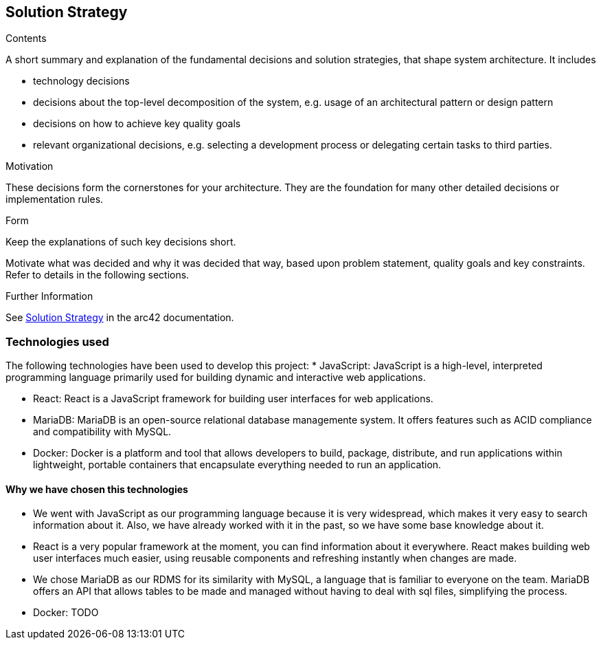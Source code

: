 ifndef::imagesdir[:imagesdir: ../images]

[[section-solution-strategy]]
== Solution Strategy


[role="arc42help"]
****

.Contents
A short summary and explanation of the fundamental decisions and solution strategies, that shape system architecture. It includes

* technology decisions
* decisions about the top-level decomposition of the system, e.g. usage of an architectural pattern or design pattern
* decisions on how to achieve key quality goals
* relevant organizational decisions, e.g. selecting a development process or delegating certain tasks to third parties.

.Motivation
These decisions form the cornerstones for your architecture. They are the foundation for many other detailed decisions or implementation rules.

.Form
Keep the explanations of such key decisions short.

Motivate what was decided and why it was decided that way,
based upon problem statement, quality goals and key constraints.
Refer to details in the following sections.





.Further Information

See https://docs.arc42.org/section-4/[Solution Strategy] in the arc42 documentation.

****

=== Technologies used

The following technologies have been used to develop this project:
* JavaScript: JavaScript is a high-level, interpreted programming language primarily used for building dynamic and interactive web applications. 

* React: React is a JavaScript framework for building user interfaces for web applications. 

* MariaDB: MariaDB is an open-source relational database managemente system. It offers features such as ACID compliance and compatibility with MySQL.

* Docker: Docker is a platform and tool that allows developers to build, package, distribute, and run applications within lightweight, portable containers that encapsulate everything needed to run an application. 

==== Why we have chosen this technologies

* We went with JavaScript as our programming language because it is very widespread, which makes it very easy to search information about it. Also, we have already worked with it in the past, so we have some base knowledge about it.

* React is a very popular framework at the moment, you can find information about it everywhere. React makes building web user interfaces much easier, using reusable components and refreshing instantly when changes are made.

* We chose MariaDB as our RDMS for its similarity with MySQL, a language that is familiar to everyone on the team. MariaDB offers an API that allows tables to be made and managed without having to deal with sql files, simplifying the process.

* Docker: TODO
